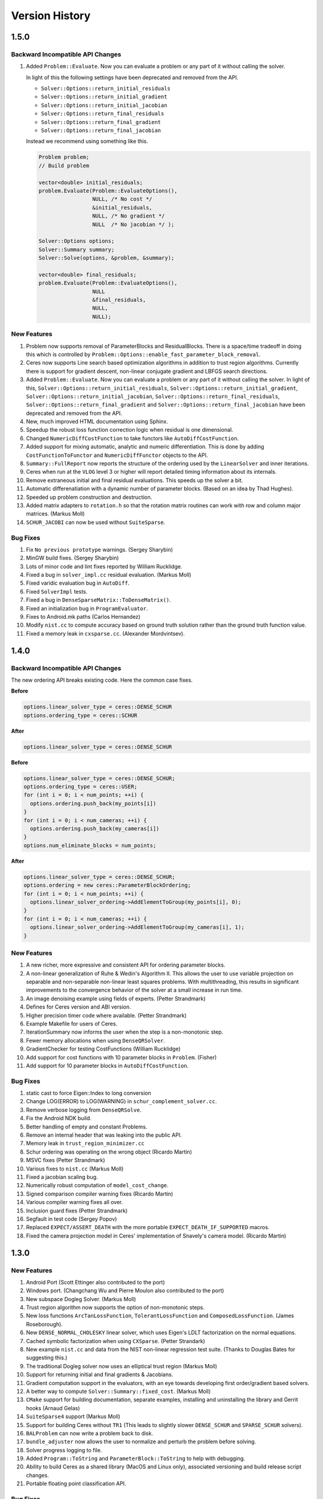 .. _chapter-version-history:

===============
Version History
===============

1.5.0
=====

Backward Incompatible API Changes
---------------------------------

#. Added ``Problem::Evaluate``. Now you can evaluate a problem or any
   part of it without calling the solver.

   In light of this the following settings have been deprecated and
   removed from the API.

   - ``Solver::Options::return_initial_residuals``
   - ``Solver::Options::return_initial_gradient``
   - ``Solver::Options::return_initial_jacobian``
   - ``Solver::Options::return_final_residuals``
   - ``Solver::Options::return_final_gradient``
   - ``Solver::Options::return_final_jacobian``

   Instead we recommend using something like this.

   .. code-block:: c++

     Problem problem;
     // Build problem

     vector<double> initial_residuals;
     problem.Evaluate(Problem::EvaluateOptions(),
                      NULL, /* No cost */
                      &initial_residuals,
                      NULL, /* No gradient */
                      NULL  /* No jacobian */ );

     Solver::Options options;
     Solver::Summary summary;
     Solver::Solve(options, &problem, &summary);

     vector<double> final_residuals;
     problem.Evaluate(Problem::EvaluateOptions(),
                      NULL
                      &final_residuals,
                      NULL,
                      NULL);


New Features
------------
#. Problem now supports removal of ParameterBlocks and
   ResidualBlocks. There is a space/time tradeoff in doing this which
   is controlled by
   ``Problem::Options::enable_fast_parameter_block_removal``.

#. Ceres now supports Line search based optimization algorithms in
   addition to trust region algorithms. Currently there is support for
   gradient descent, non-linear conjugate gradient and LBFGS search
   directions.

#. Added ``Problem::Evaluate``. Now you can evaluate a problem or any
   part of it without calling the solver. In light of this,
   ``Solver::Options::return_initial_residuals``,
   ``Solver::Options::return_initial_gradient``,
   ``Solver::Options::return_initial_jacobian``,
   ``Solver::Options::return_final_residuals``,
   ``Solver::Options::return_final_gradient`` and
   ``Solver::Options::return_final_jacobian`` have been deprecated and
   removed from the API.

#. New, much improved HTML documentation using Sphinx.

#. Speedup the robust loss function correction logic when residual is
   one dimensional.

#. Changed ``NumericDiffCostFunction`` to take functors like
   ``AutoDiffCostFunction``.

#. Added support for mixing automatic, analytic and numeric
   differentiation. This is done by adding ``CostFunctionToFunctor``
   and ``NumericDiffFunctor`` objects to the API.

#. ``Summary::FullReport`` now reports the structure of the ordering
   used by the ``LinearSolver`` and inner iterations.

#. Ceres when run at the ``VLOG`` level 3 or higher will report
   detailed timing information about its internals.

#. Remove extraneous initial and final residual evaluations. This
   speeds up the solver a bit.

#. Automatic differenatiation with a dynamic number of parameter
   blocks. (Based on an idea by Thad Hughes).

#. Speeded up problem construction and destruction.

#. Added matrix adapters to ``rotation.h`` so that the rotation matrix
   routines can work with row and column major matrices. (Markus Moll)

#. ``SCHUR_JACOBI`` can now be used without ``SuiteSparse``.

Bug Fixes
---------
#. Fix ``No previous prototype`` warnings. (Sergey Sharybin)

#. MinGW build fixes. (Sergey Sharybin)

#. Lots of minor code and lint fixes reported by William Rucklidge.

#. Fixed a bug in ``solver_impl.cc`` residual evaluation. (Markus
   Moll)

#. Fixed varidic evaluation bug in ``AutoDiff``.

#. Fixed ``SolverImpl`` tests.

#. Fixed a bug in ``DenseSparseMatrix::ToDenseMatrix()``.

#. Fixed an initialization bug in ``ProgramEvaluator``.

#. Fixes to Android.mk paths (Carlos Hernandez)

#. Modify ``nist.cc`` to compute accuracy based on ground truth
   solution rather than the ground truth function value.

#. Fixed a memory leak in ``cxsparse.cc``. (Alexander Mordvintsev).


1.4.0
=====

Backward Incompatible API Changes
---------------------------------

The new ordering API breaks existing code. Here the common case fixes.

**Before**

.. code-block:: c++

 options.linear_solver_type = ceres::DENSE_SCHUR
 options.ordering_type = ceres::SCHUR

**After**


.. code-block:: c++

  options.linear_solver_type = ceres::DENSE_SCHUR


**Before**

.. code-block:: c++

 options.linear_solver_type = ceres::DENSE_SCHUR;
 options.ordering_type = ceres::USER;
 for (int i = 0; i < num_points; ++i) {
   options.ordering.push_back(my_points[i])
 }
 for (int i = 0; i < num_cameras; ++i) {
   options.ordering.push_back(my_cameras[i])
 }
 options.num_eliminate_blocks = num_points;


**After**

.. code-block:: c++

 options.linear_solver_type = ceres::DENSE_SCHUR;
 options.ordering = new ceres::ParameterBlockOrdering;
 for (int i = 0; i < num_points; ++i) {
   options.linear_solver_ordering->AddElementToGroup(my_points[i], 0);
 }
 for (int i = 0; i < num_cameras; ++i) {
   options.linear_solver_ordering->AddElementToGroup(my_cameras[i], 1);
 }


New Features
------------

#. A new richer, more expressive and consistent API for ordering
   parameter blocks.

#. A non-linear generalization of Ruhe & Wedin's Algorithm II. This
   allows the user to use variable projection on separable and
   non-separable non-linear least squares problems. With
   multithreading, this results in significant improvements to the
   convergence behavior of the solver at a small increase in run time.

#. An image denoising example using fields of experts. (Petter
   Strandmark)

#. Defines for Ceres version and ABI version.

#. Higher precision timer code where available. (Petter Strandmark)

#. Example Makefile for users of Ceres.

#. IterationSummary now informs the user when the step is a
   non-monotonic step.

#. Fewer memory allocations when using ``DenseQRSolver``.

#. GradientChecker for testing CostFunctions (William Rucklidge)

#. Add support for cost functions with 10 parameter blocks in
   ``Problem``. (Fisher)

#. Add support for 10 parameter blocks in ``AutoDiffCostFunction``.


Bug Fixes
---------

#. static cast to force Eigen::Index to long conversion

#. Change LOG(ERROR) to LOG(WARNING) in ``schur_complement_solver.cc``.

#. Remove verbose logging from ``DenseQRSolve``.

#. Fix the Android NDK build.

#. Better handling of empty and constant Problems.

#. Remove an internal header that was leaking into the public API.

#. Memory leak in ``trust_region_minimizer.cc``

#. Schur ordering was operating on the wrong object (Ricardo Martin)

#. MSVC fixes (Petter Strandmark)

#. Various fixes to ``nist.cc`` (Markus Moll)

#. Fixed a jacobian scaling bug.

#. Numerically robust computation of ``model_cost_change``.

#. Signed comparison compiler warning fixes (Ricardo Martin)

#. Various compiler warning fixes all over.

#. Inclusion guard fixes (Petter Strandmark)

#. Segfault in test code (Sergey Popov)

#. Replaced ``EXPECT/ASSERT_DEATH`` with the more portable
   ``EXPECT_DEATH_IF_SUPPORTED`` macros.

#. Fixed the camera projection model in Ceres' implementation of
   Snavely's camera model. (Ricardo Martin)


1.3.0
=====

New Features
------------

#. Android Port (Scott Ettinger also contributed to the port)

#. Windows port. (Changchang Wu and Pierre Moulon also contributed to the port)

#. New subspace Dogleg Solver. (Markus Moll)

#. Trust region algorithm now supports the option of non-monotonic steps.

#. New loss functions ``ArcTanLossFunction``, ``TolerantLossFunction``
   and ``ComposedLossFunction``. (James Roseborough).

#. New ``DENSE_NORMAL_CHOLESKY`` linear solver, which uses Eigen's
   LDLT factorization on the normal equations.

#. Cached symbolic factorization when using ``CXSparse``.
   (Petter Strandark)

#. New example ``nist.cc`` and data from the NIST non-linear
   regression test suite. (Thanks to Douglas Bates for suggesting this.)

#. The traditional Dogleg solver now uses an elliptical trust
   region (Markus Moll)

#. Support for returning initial and final gradients & Jacobians.

#. Gradient computation support in the evaluators, with an eye
   towards developing first order/gradient based solvers.

#. A better way to compute ``Solver::Summary::fixed_cost``. (Markus Moll)

#. ``CMake`` support for building documentation, separate examples,
   installing and uninstalling the library and Gerrit hooks (Arnaud
   Gelas)

#. ``SuiteSparse4`` support (Markus Moll)

#. Support for building Ceres without ``TR1`` (This leads to
   slightly slower ``DENSE_SCHUR`` and ``SPARSE_SCHUR`` solvers).

#. ``BALProblem`` can now write a problem back to disk.

#. ``bundle_adjuster`` now allows the user to normalize and perturb the
   problem before solving.

#. Solver progress logging to file.

#. Added ``Program::ToString`` and ``ParameterBlock::ToString`` to
   help with debugging.

#. Ability to build Ceres as a shared library (MacOS and Linux only),
   associated versioning and build release script changes.

#. Portable floating point classification API.


Bug Fixes
---------

#. Fix how invalid step evaluations are handled.

#. Change the slop handling around zero for model cost changes to use
   relative tolerances rather than absolute tolerances.

#. Fix an inadvertant integer to bool conversion. (Petter Strandmark)

#. Do not link to ``libgomp`` when building on
   windows. (Petter Strandmark)

#. Include ``gflags.h`` in ``test_utils.cc``. (Petter
   Strandmark)

#. Use standard random number generation routines. (Petter Strandmark)

#. ``TrustRegionMinimizer`` does not implicitly negate the
   steps that it takes. (Markus Moll)

#. Diagonal scaling allows for equal upper and lower bounds. (Markus Moll)

#. TrustRegionStrategy does not misuse LinearSolver:Summary anymore.

#. Fix Eigen3 Row/Column Major storage issue. (Lena Gieseke)

#. QuaternionToAngleAxis now guarantees an angle in $[-\pi, \pi]$. (Guoxuan Zhang)

#. Added a workaround for a compiler bug in the Android NDK to the
   Schur eliminator.

#. The sparse linear algebra library is only logged in
   Summary::FullReport if it is used.

#. Rename the macro ``CERES_DONT_HAVE_PROTOCOL_BUFFERS``
   to ``CERES_NO_PROTOCOL_BUFFERS`` for consistency.

#. Fix how static structure detection for the Schur eliminator logs
   its results.

#. Correct example code in the documentation. (Petter Strandmark)

#. Fix ``fpclassify.h`` to work with the Android NDK and STLport.

#. Fix a memory leak in the ``levenber_marquardt_strategy_test.cc``

#. Fix an early return bug in the Dogleg solver. (Markus Moll)

#. Zero initialize Jets.
#. Moved ``internal/ceres/mock_log.h`` to ``internal/ceres/gmock/mock-log.h``

#. Unified file path handling in tests.

#. ``data_fitting.cc`` includes ``gflags``

#. Renamed Ceres' Mutex class and associated macros to avoid
   namespace conflicts.

#. Close the BAL problem file after reading it (Markus Moll)

#. Fix IsInfinite on Jets.

#. Drop alignment requirements for Jets.

#. Fixed Jet to integer comparison. (Keith Leung)

#. Fix use of uninitialized arrays. (Sebastian Koch & Markus Moll)

#. Conditionally compile gflag dependencies.(Casey Goodlett)

#. Add ``data_fitting.cc`` to the examples ``CMake`` file.


1.2.3
=====

Bug Fixes
---------

#. ``suitesparse_test`` is enabled even when ``-DSUITESPARSE=OFF``.

#. ``FixedArray`` internal struct did not respect ``Eigen``
   alignment requirements (Koichi Akabe & Stephan Kassemeyer).

#. Fixed ``quadratic.cc`` documentation and code mismatch
   (Nick Lewycky).

1.2.2
=====

Bug Fixes
---------

#. Fix constant parameter blocks, and other minor fixes (Markus Moll)

#. Fix alignment issues when combining ``Jet`` and
   ``FixedArray`` in automatic differeniation.

#. Remove obsolete ``build_defs`` file.

1.2.1
=====

New Features
------------

#. Powell's Dogleg solver

#. Documentation now has a brief overview of Trust Region methods and
   how the Levenberg-Marquardt and Dogleg methods work.

Bug Fixes
---------

#. Destructor for ``TrustRegionStrategy`` was not virtual (Markus Moll)

#. Invalid ``DCHECK`` in ``suitesparse.cc`` (Markus Moll)

#. Iteration callbacks were not properly invoked (Luis Alberto Zarrabeiti)

#. Logging level changes in ConjugateGradientsSolver

#. VisibilityBasedPreconditioner setup does not account for skipped camera pairs. This was debugging code.

#. Enable SSE support on MacOS

#. ``system_test`` was taking too long and too much memory (Koichi Akabe)

1.2.0
=====

New Features
------------

#. ``CXSparse`` support.

#. Block oriented fill reducing orderings. This reduces the
   factorization time for sparse ``CHOLMOD`` significantly.

#. New Trust region loop with support for multiple trust region step
   strategies. Currently only Levenberg-Marquardt is supported, but
   this refactoring opens the door for Dog-leg, Stiehaug and others.

#. ``CMake`` file restructuring.  Builds in ``Release`` mode by
   default, and now has platform specific tuning flags.

#. Re-organized documentation. No new content, but better
   organization.


Bug Fixes
---------

#. Fixed integer overflow bug in ``block_random_access_sparse_matrix.cc``.

#. Renamed some macros to prevent name conflicts.

#. Fixed incorrent input to ``StateUpdatingCallback``.

#. Fixes to AutoDiff tests.

#. Various internal cleanups.


1.1.1
=====

Bug Fixes
---------

#. Fix a bug in the handling of constant blocks. (Louis Simard)

#. Add an optional lower bound to the Levenberg-Marquardt regularizer
   to prevent oscillating between well and ill posed linear problems.

#. Some internal refactoring and test fixes.

1.1.0
=====

New Features
------------

#. New iterative linear solver for general sparse problems - ``CGNR``
   and a block Jacobi preconditioner for it.

#. Changed the semantics of how ``SuiteSparse`` dependencies are
   checked and used. Now ``SuiteSparse`` is built by default, only if
   all of its dependencies are present.

#. Automatic differentiation now supports dynamic number of residuals.

#. Support for writing the linear least squares problems to disk in
   text format so that they can loaded into ``MATLAB``.

#. Linear solver results are now checked for nan and infinities.

#. Added ``.gitignore`` file.

#. A better more robust build system.


Bug Fixes
---------

#. Fixed a strict weak ordering bug in the schur ordering.

#. Grammar and typos in the documents and code comments.

#. Fixed tests which depended on exact equality between floating point values.

1.0.0
=====

Initial Release. Nathan Wiegand contributed to the Mac OSX port.
